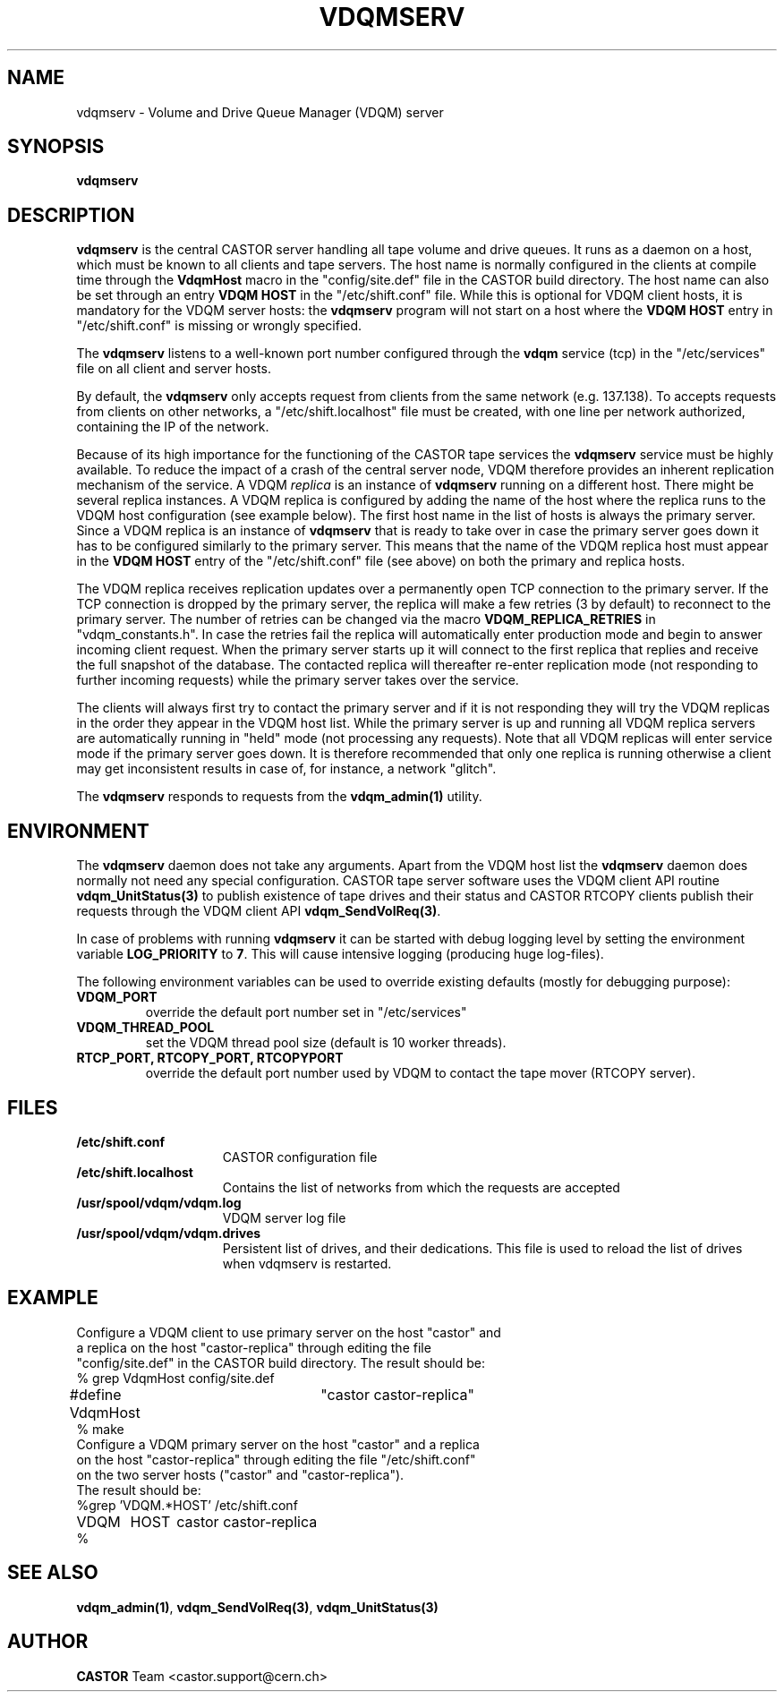 .\" @(#)$RCSfile: vdqmserv.man,v $ $Revision: 1.5 $ $Date: 2003/03/11 08:58:09 $ CERN IT-ADC Olof Barring
.\" Copyright (C) 2001 by CERN/IT/ADC
.\" All rights reserved
.\"
.TH VDQMSERV 1 "$Date: 2003/03/11 08:58:09 $" CASTOR "VDQM server daemon"
.SH NAME
vdqmserv \- Volume and Drive Queue Manager (VDQM) server
.SH SYNOPSIS
.BI "vdqmserv"

.SH DESCRIPTION
.B vdqmserv
is the central CASTOR server handling all tape volume and drive queues.
It runs as a daemon on a host, which must be known to all clients and
tape servers. The host name is normally configured in the clients at
compile time through the \fBVdqmHost\fP
macro in the "config/site.def" file in the CASTOR build directory.
The host name can also be set through an entry \fBVDQM HOST\fP
in the "/etc/shift.conf" file. While this is optional for VDQM
client hosts, it is mandatory for the VDQM server hosts: the
\fBvdqmserv\fP program will not start on a host where the \fBVDQM HOST\fP
entry in "/etc/shift.conf" is missing or wrongly specified.
.PP
The \fBvdqmserv\fP
listens to a well-known port number configured through the \fBvdqm\fP
service (tcp) in the "/etc/services" file
on all client and server hosts.
.PP
By default, the \fBvdqmserv\fP
only accepts request from clients from the same network (e.g. 137.138). To accepts requests from clients on other networks, a "/etc/shift.localhost" file must be created, with one line per network authorized, containing the IP of the network.

.PP
Because of its high importance for the functioning of the CASTOR tape
services the \fBvdqmserv\fP
service must be highly available. To reduce the impact of a crash of the
central server node, VDQM therefore provides an inherent replication
mechanism of the service. A VDQM
.I replica
is an instance of \fBvdqmserv\fP 
running on a different host. There might be several replica instances.
A VDQM replica is configured by adding the name of the host where the
replica runs to the VDQM host configuration (see example below). The
first host name in the list of hosts is always the primary server. 
Since a VDQM replica is an instance of \fBvdqmserv\fP that is
ready to take over in case the primary server goes down it has
to be configured similarly to the primary server. This means that
the name of the VDQM replica host must appear in the \fBVDQM HOST\fP 
entry of the "/etc/shift.conf" file (see above) on both the primary
and replica hosts.
.PP
The VDQM replica receives replication updates over a permanently
open TCP connection to the primary server. If the TCP connection
is dropped by the primary server, the replica will make a few
retries (3 by default) to reconnect to the primary server. The number
of retries can be changed via the macro \fBVDQM_REPLICA_RETRIES\fP 
in "vdqm_constants.h".
In case the retries fail the replica will automatically enter
production mode and begin to answer incoming client request. When the 
primary server starts up it will connect to the first replica that
replies and receive the full snapshot of the database. The contacted
replica will thereafter re-enter replication mode (not responding to
further incoming requests) while the primary server takes over the
service.

.PP
The clients will always first try to
contact the primary server and if it is not responding they will try
the VDQM replicas in the order they appear in the VDQM host list.
While the primary server is up and running all VDQM replica servers
are automatically running in "held" mode (not processing any requests).
Note that all VDQM replicas will enter service mode if the primary
server goes down. It is therefore recommended that only one replica
is running otherwise a client may get inconsistent results in case
of, for instance, a network "glitch".

.PP
The \fBvdqmserv\fP responds to requests from the \fBvdqm_admin(1)\fP
utility.

.SH ENVIRONMENT
The \fBvdqmserv\fP daemon does not take any arguments. Apart from the
VDQM host list the \fBvdqmserv\fP daemon does normally not need any special 
configuration. CASTOR tape server software uses the VDQM client API routine
\fBvdqm_UnitStatus(3)\fP to publish existence of tape drives and their 
status and CASTOR RTCOPY clients publish their requests through the
VDQM client API \fBvdqm_SendVolReq(3)\fP.
.PP
In case of problems with running
.B vdqmserv
it can be started with debug logging level by setting the environment
variable \fBLOG_PRIORITY\fP to \fB7\fP. This will cause intensive logging
(producing huge log-files).

.PP
The following environment variables can be used to override existing
defaults (mostly for debugging purpose):
.TP
.B VDQM_PORT
override the default port number set in "/etc/services"
.TP
.B VDQM_THREAD_POOL
set the VDQM thread pool size (default is 10 worker threads).
.TP
.B RTCP_PORT, RTCOPY_PORT, RTCOPYPORT
override the default port number used by VDQM to contact the tape
mover (RTCOPY server).

.SH FILES
.TP 1.5i
.B /etc/shift.conf
CASTOR configuration file
.TP
.B /etc/shift.localhost
Contains the list of networks from which the requests are accepted
.TP
.B /usr/spool/vdqm/vdqm.log
VDQM server log file
.TP
.B /usr/spool/vdqm/vdqm.drives
Persistent list of drives, and their dedications. This file is used to reload the list of drives when vdqmserv is restarted.

.SH EXAMPLE
.nf
.ft CW
Configure a VDQM client to use primary server on the host "castor" and 
a replica on the host "castor-replica" through editing the file
"config/site.def" in the CASTOR build directory. The result should be:
% grep VdqmHost config/site.def
#define VdqmHost	"castor castor-replica"
% make
Configure a VDQM primary server on the host "castor" and a replica
on the host "castor-replica" through editing the file "/etc/shift.conf"
on the two server hosts ("castor" and "castor-replica").
The result should be:
%grep 'VDQM.*HOST' /etc/shift.conf
VDQM	HOST	castor castor-replica
%
.ft
.fi

.SH SEE ALSO
.BR vdqm_admin(1) ,
.BR vdqm_SendVolReq(3) ,
.BR vdqm_UnitStatus(3)
.SH AUTHOR
\fBCASTOR\fP Team <castor.support@cern.ch>
